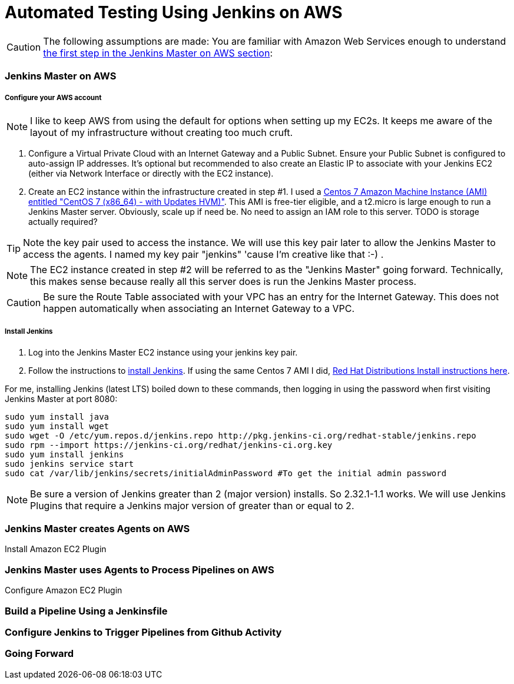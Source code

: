 = Automated Testing Using Jenkins on AWS
//^

:hp-tags: AWS, Jenkins, Testing, Automated Testing, Installation, Configuration
//^

CAUTION: The following assumptions are made: You are familiar with Amazon Web Services enough to understand <<anchor-1, the first step in the Jenkins Master on AWS section>>:

=== Jenkins Master on AWS

===== Configure your AWS account

NOTE: I like to keep AWS from using the default for options when setting up my EC2s. It keeps me aware of the layout of my infrastructure without creating too much cruft.

[[anchor-1]]

1. Configure a Virtual Private Cloud with an Internet Gateway and a Public Subnet. Ensure your Public Subnet is configured to auto-assign IP addresses. It's optional but recommended to also create an Elastic IP to associate with your Jenkins EC2 (either via Network Interface or directly with the EC2 instance). 
2. Create an EC2 instance within the infrastructure created in step #1. I used a https://aws.amazon.com/marketplace/pp/B00O7WM7QW[Centos 7 Amazon Machine Instance (AMI) entitled "CentOS 7 (x86_64) - with Updates HVM)"]. This AMI is free-tier eligible, and a t2.micro is large enough to run a Jenkins Master server. Obviously, scale up if need be. No need to assign an IAM role to this server. TODO is storage actually required?

TIP: Note the key pair used to access the instance. We will use this key pair later to allow the Jenkins Master to access the agents. I named my key pair "jenkins" 'cause I'm creative like that :-) . 

NOTE: The EC2 instance created in step #2 will be referred to as the "Jenkins Master" going forward. Technically, this makes sense because really all this server does is run the Jenkins Master process.

CAUTION: Be sure the Route Table associated with your VPC has an entry for the Internet Gateway. This does not happen automatically when associating an Internet Gateway to a VPC.

===== Install Jenkins

1. Log into the Jenkins Master EC2 instance using your jenkins key pair.
2. Follow the instructions to https://jenkins.io/download/[install Jenkins]. If using the same Centos 7 AMI I did, https://wiki.jenkins-ci.org/display/JENKINS/Installing+Jenkins+on+Red+Hat+distributions[Red Hat Distributions Install instructions here].

For me, installing Jenkins (latest LTS) boiled down to these commands, then logging in using the password when first visiting Jenkins Master at port 8080:
----
sudo yum install java
sudo yum install wget
sudo wget -O /etc/yum.repos.d/jenkins.repo http://pkg.jenkins-ci.org/redhat-stable/jenkins.repo
sudo rpm --import https://jenkins-ci.org/redhat/jenkins-ci.org.key
sudo yum install jenkins
sudo jenkins service start
sudo cat /var/lib/jenkins/secrets/initialAdminPassword #To get the initial admin password
----

NOTE: Be sure a version of Jenkins greater than 2 (major version) installs. So 2.32.1-1.1 works. We will use Jenkins Plugins that require a Jenkins major version of greater than or equal to 2. 

=== Jenkins Master creates Agents on AWS
Install Amazon EC2 Plugin

=== Jenkins Master uses Agents to Process Pipelines on AWS
Configure Amazon EC2 Plugin

=== Build a Pipeline Using a Jenkinsfile

=== Configure Jenkins to Trigger Pipelines from Github Activity

=== Going Forward